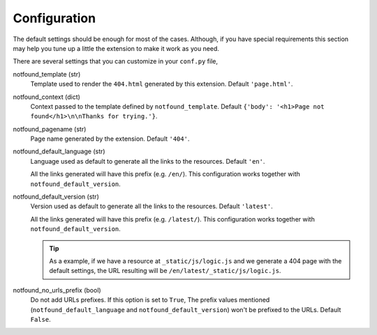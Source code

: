 Configuration
=============

The default settings should be enough for most of the cases.
Although, if you have special requirements this section may help you tune up a little the extension to make it work as you need.

There are several settings that you can customize in your ``conf.py`` file,


notfound_template (str)
    Template used to render the ``404.html`` generated by this extension.
    Default ``'page.html'``.

notfound_context (dict)
    Context passed to the template defined by ``notfound_template``.
    Default ``{'body': '<h1>Page not found</h1>\n\nThanks for trying.'}``.

notfound_pagename (str)
    Page name generated by the extension. Default ``'404'``.

notfound_default_language (str)
    Language used as default to generate all the links to the resources.
    Default ``'en'``.

    All the links generated will have this prefix (e.g. ``/en/``).
    This configuration works together with ``notfound_default_version``.

notfound_default_version (str)
    Version used as default to generate all the links to the resources.
    Default ``'latest'``.

    All the links generated will have this prefix (e.g. ``/latest/``).
    This configuration works together with ``notfound_default_version``.

    .. tip::

       As a example, if we have a resource at ``_static/js/logic.js``
       and we generate a 404 page with the default settings,
       the URL resulting will be ``/en/latest/_static/js/logic.js``.

notfound_no_urls_prefix (bool)
    Do not add URLs prefixes. If this option is set to ``True``,
    The prefix values mentioned (``notfound_default_language`` and ``notfound_default_version``)
    won't be prefixed to the URLs.
    Default ``False``.
